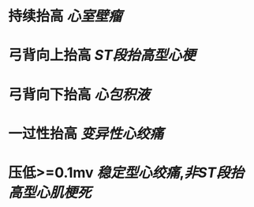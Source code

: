 * 持续抬高 [[心室壁瘤]]
* 弓背向上抬高 [[ST段抬高型心梗]]
* 弓背向下抬高 [[心包积液]]
* 一过性抬高 [[变异性心绞痛]]
* 压低>=0.1mv [[稳定型心绞痛]],[[非ST段抬高型心肌梗死]]